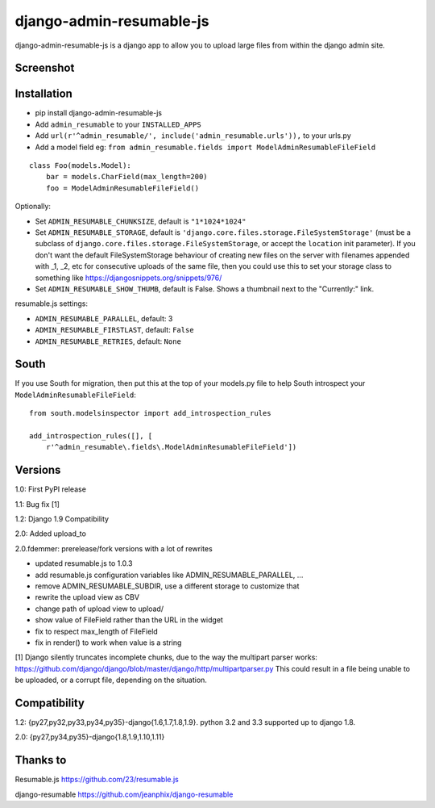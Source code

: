 django-admin-resumable-js
=========================

.. image:: https://api.travis-ci.org/jonatron/django-admin-resumable-js.svg?branch=master
   :target: https://travis-ci.org/jonatron/django-admin-resumable-js

django-admin-resumable-js is a django app to allow you to upload large files from within the django admin site.

Screenshot
----------

.. image:: https://github.com/jonatron/django-admin-resumable-js/raw/master/screenshot.png?raw=true


Installation
------------

* pip install django-admin-resumable-js
* Add ``admin_resumable`` to your ``INSTALLED_APPS``
* Add ``url(r'^admin_resumable/', include('admin_resumable.urls')),`` to your urls.py
* Add a model field eg: ``from admin_resumable.fields import ModelAdminResumableFileField``

::

    class Foo(models.Model):
        bar = models.CharField(max_length=200)
        foo = ModelAdminResumableFileField()



Optionally:

* Set ``ADMIN_RESUMABLE_CHUNKSIZE``, default is ``"1*1024*1024"``
* Set ``ADMIN_RESUMABLE_STORAGE``, default is ``'django.core.files.storage.FileSystemStorage'`` (must be a subclass of ``django.core.files.storage.FileSystemStorage``, or accept the ``location`` init parameter).  If you don't want the default FileSystemStorage behaviour of creating new files on the server with filenames appended with _1, _2, etc for consecutive uploads of the same file, then you could use this to set your storage class to something like https://djangosnippets.org/snippets/976/
* Set ``ADMIN_RESUMABLE_SHOW_THUMB``, default is False. Shows a thumbnail next to the "Currently:" link.

resumable.js settings:

* ``ADMIN_RESUMABLE_PARALLEL``, default: 3
* ``ADMIN_RESUMABLE_FIRSTLAST``, default: ``False``
* ``ADMIN_RESUMABLE_RETRIES``, default: ``None``


South
-----

If you use South for migration, then put this at the top of your models.py file to help South introspect your ``ModelAdminResumableFileField``:

::

    from south.modelsinspector import add_introspection_rules

    add_introspection_rules([], [
        r'^admin_resumable\.fields\.ModelAdminResumableFileField'])


Versions
--------

1.0: First PyPI release

1.1: Bug fix [1]

1.2: Django 1.9 Compatibility

2.0: Added upload_to

2.0.fdemmer: prerelease/fork versions with a lot of rewrites

* updated resumable.js to 1.0.3
* add resumable.js configuration variables like ADMIN_RESUMABLE_PARALLEL, ...
* remove ADMIN_RESUMABLE_SUBDIR, use a different storage to customize that
* rewrite the upload view as CBV
* change path of upload view to upload/
* show value of FileField rather than the URL in the widget
* fix to respect max_length of FileField
* fix in render() to work when value is a string


[1] Django silently truncates incomplete chunks, due to the way the multipart
parser works: https://github.com/django/django/blob/master/django/http/multipartparser.py
This could result in a file being unable to be uploaded, or a corrupt file,
depending on the situation.


Compatibility
-------------

1.2:
{py27,py32,py33,py34,py35}-django{1.6,1.7,1.8,1.9}.
python 3.2 and 3.3 supported up to django 1.8.

2.0:
{py27,py34,py35}-django{1.8,1.9,1.10,1.11}

Thanks to
---------

Resumable.js https://github.com/23/resumable.js

django-resumable https://github.com/jeanphix/django-resumable
